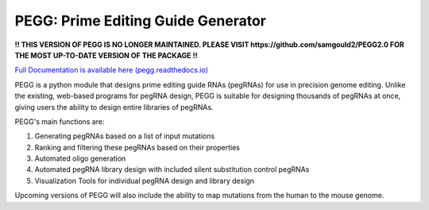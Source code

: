 |PEGG| PEGG: Prime Editing Guide Generator 
============================================

.. |PEGG| image:: src/docs/PEGG_3.png
   :width: 200px
   :height: 200px

**!! THIS VERSION OF PEGG IS NO LONGER MAINTAINED. PLEASE VISIT https://github.com/samgould2/PEGG2.0 FOR THE MOST UP-TO-DATE VERSION OF THE PACKAGE !!**

`Full Documentation is available here (pegg.readthedocs.io) <https://pegg.readthedocs.io/en/latest/>`_

PEGG is a python module that designs prime editing guide RNAs (pegRNAs) for use in precision genome editing.
Unlike the existing, web-based programs for pegRNA design, PEGG is suitable for designing thousands of pegRNAs at once, giving users the ability to design entire libraries of pegRNAs.

PEGG's main functions are:

(1) Generating pegRNAs based on a list of input mutations

(2) Ranking and filtering these pegRNAs based on their properties

(3) Automated oligo generation

(4) Automated pegRNA library design with included silent substitution control pegRNAs

(5) Visualization Tools for individual pegRNA design and library design

Upcoming versions of PEGG will also include the ability to map mutations from the human to the mouse genome.
